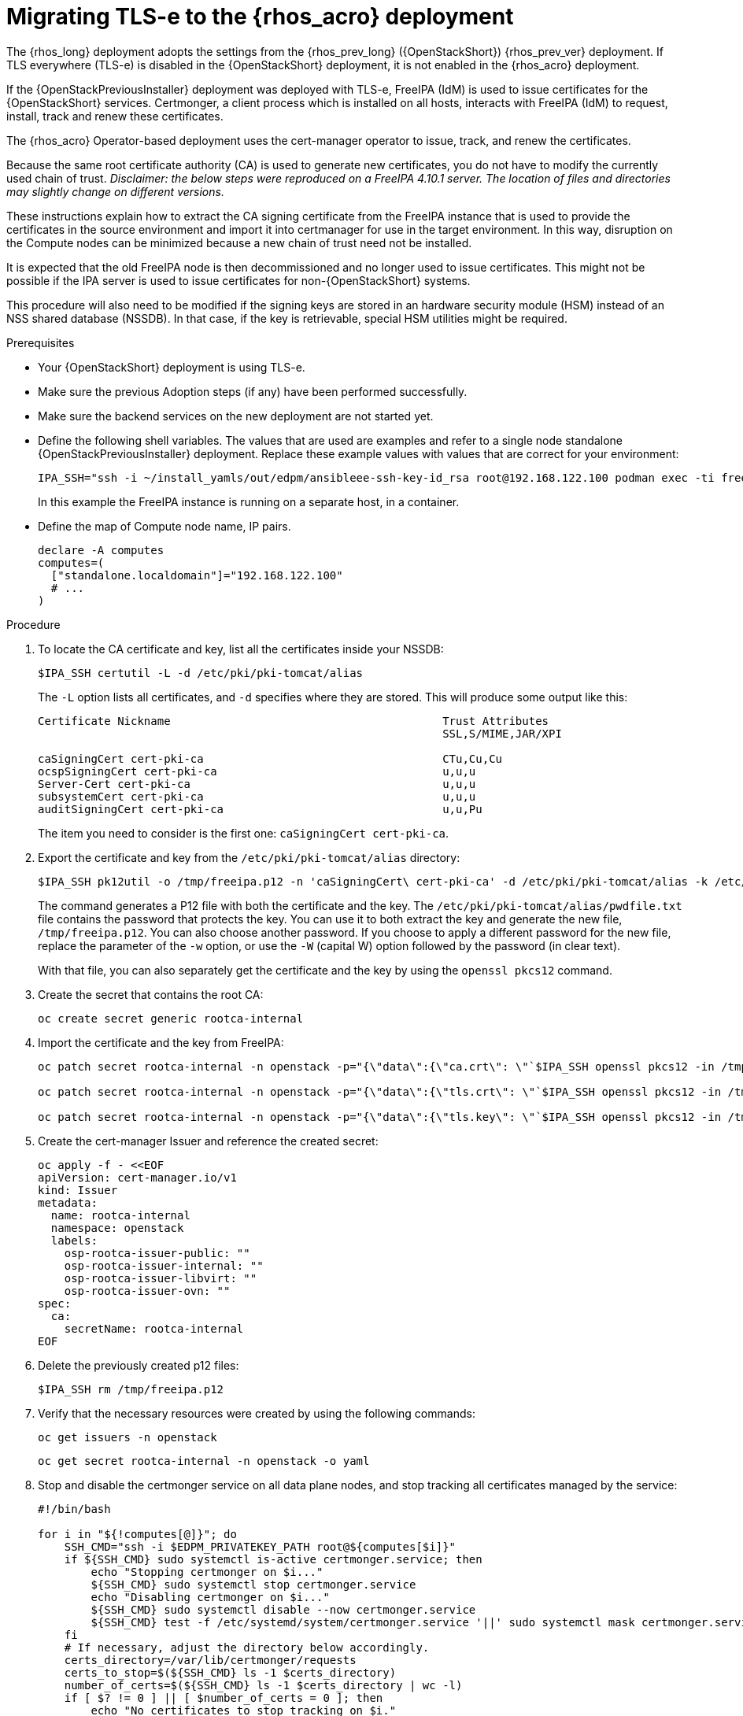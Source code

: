[id="migrating-tls-everywhere_{context}"]

//:context: tls

= Migrating TLS-e to the {rhos_acro} deployment

The {rhos_long} deployment adopts the settings from the
{rhos_prev_long} ({OpenStackShort}) {rhos_prev_ver}  deployment. If TLS everywhere (TLS-e) is disabled in the {OpenStackShort} deployment, it is not enabled in the {rhos_acro} deployment.

If the {OpenStackPreviousInstaller} deployment was deployed with TLS-e, FreeIPA (IdM) is used to issue certificates for the {OpenStackShort} services. Certmonger, a client process which is installed on all hosts, interacts with FreeIPA (IdM) to request, install, track and renew these certificates.

The {rhos_acro} Operator-based deployment uses the cert-manager operator to issue, track, and renew the certificates.

Because the same root certificate authority (CA) is used to generate new certificates, you do not have to modify the currently used chain of trust.
_Disclaimer: the below steps were reproduced on a FreeIPA 4.10.1 server. The location of files and directories may slightly change on different versions._

These instructions explain how to extract the CA signing certificate from the FreeIPA instance that is used to provide the certificates in the source environment and import it into certmanager for use in the target environment. In this way, disruption on the Compute nodes can be minimized because a new chain of trust need not be installed.

It is expected that the old FreeIPA node is then decommissioned and no longer used to issue certificates. This might not be possible if the IPA server is used to issue certificates for non-{OpenStackShort} systems.

This procedure will also need to be modified if the signing keys are stored in an hardware security module (HSM) instead of an NSS shared database (NSSDB). In that case, if the key is retrievable, special HSM utilities might be required.
//kgilliga: Note to self: This intro will need to be rewritten/reorganized. Determine the most relevant info.

.Prerequisites

* Your {OpenStackShort} deployment is using TLS-e.
* Make sure the previous Adoption steps (if any) have been performed successfully.
* Make sure the backend services on the new deployment are not started yet.
* Define the following shell variables. The values that are used are examples and refer to a single node standalone {OpenStackPreviousInstaller} deployment. Replace these example values with values that are correct for your environment:
+
ifeval::["{build}" != "downstream"]
----
IPA_SSH="ssh -i ~/install_yamls/out/edpm/ansibleee-ssh-key-id_rsa root@192.168.122.100 podman exec -ti freeipa-server-container"
----
+
In this example the FreeIPA instance is running on a separate host, in a container.
endif::[]
ifeval::["{build}" == "downstream"]
----
IPA_SSH="ssh -i <path_to_ssh_key> root@<freeipa-server-ip-address>"
----
endif::[]

* Define the map of Compute node name, IP pairs.
//kgilliga: Is this a separate prerequisite or is this part of "defining shell variables"?
+
[subs=+quotes]
----
declare -A computes
computes=(
  ["standalone.localdomain"]="192.168.122.100"
  # ...
)
----

.Procedure

. To locate the CA certificate and key, list all the certificates inside your NSSDB:
+
----
$IPA_SSH certutil -L -d /etc/pki/pki-tomcat/alias
----
+
The `-L` option lists all certificates, and `-d` specifies where they are stored. This will produce some output like this:
+
----
Certificate Nickname                                         Trust Attributes
                                                             SSL,S/MIME,JAR/XPI

caSigningCert cert-pki-ca                                    CTu,Cu,Cu
ocspSigningCert cert-pki-ca                                  u,u,u
Server-Cert cert-pki-ca                                      u,u,u
subsystemCert cert-pki-ca                                    u,u,u
auditSigningCert cert-pki-ca                                 u,u,Pu
----
+
The item you need to consider is the first one: `caSigningCert cert-pki-ca`.


. Export the certificate and key from the `/etc/pki/pki-tomcat/alias` directory:
+
----
$IPA_SSH pk12util -o /tmp/freeipa.p12 -n 'caSigningCert\ cert-pki-ca' -d /etc/pki/pki-tomcat/alias -k /etc/pki/pki-tomcat/alias/pwdfile.txt -w /etc/pki/pki-tomcat/alias/pwdfile.txt
----
+
The command generates a P12 file with both the certificate and the key. The `/etc/pki/pki-tomcat/alias/pwdfile.txt` file contains the password that protects the key. You can use it to both extract the key and generate the new file, `/tmp/freeipa.p12`. You can also choose another password. If you choose to apply a different password for the new file, replace the parameter of the `-w` option, or use the `-W` (capital W) option followed by the password (in clear text).
+
With that file, you can also separately get the certificate and the key by using the `openssl pkcs12` command.

. Create the secret that contains the root CA:
+
----
oc create secret generic rootca-internal
----

. Import the certificate and the key from FreeIPA:
+
----
oc patch secret rootca-internal -n openstack -p="{\"data\":{\"ca.crt\": \"`$IPA_SSH openssl pkcs12 -in /tmp/freeipa.p12 -passin file:/etc/pki/pki-tomcat/alias/pwdfile.txt -nokeys | openssl x509 | base64 -w 0`\"}}"

oc patch secret rootca-internal -n openstack -p="{\"data\":{\"tls.crt\": \"`$IPA_SSH openssl pkcs12 -in /tmp/freeipa.p12 -passin file:/etc/pki/pki-tomcat/alias/pwdfile.txt -nokeys | openssl x509 | base64 -w 0`\"}}"

oc patch secret rootca-internal -n openstack -p="{\"data\":{\"tls.key\": \"`$IPA_SSH openssl pkcs12 -in /tmp/freeipa.p12 -passin file:/etc/pki/pki-tomcat/alias/pwdfile.txt -nocerts -noenc | openssl rsa | base64 -w 0`\"}}"
----

. Create the cert-manager Issuer and reference the created secret:
+
[source, yaml]
----
oc apply -f - <<EOF
apiVersion: cert-manager.io/v1
kind: Issuer
metadata:
  name: rootca-internal
  namespace: openstack
  labels:
    osp-rootca-issuer-public: ""
    osp-rootca-issuer-internal: ""
    osp-rootca-issuer-libvirt: ""
    osp-rootca-issuer-ovn: ""
spec:
  ca:
    secretName: rootca-internal
EOF
----

. Delete the previously created p12 files:
+
----
$IPA_SSH rm /tmp/freeipa.p12
----


. Verify that the necessary resources were created by using the following commands:
+
----
oc get issuers -n openstack
----
+
----
oc get secret rootca-internal -n openstack -o yaml
----

. Stop and disable the certmonger service on all data plane nodes, and stop tracking all certificates managed by the service:
+
----
#!/bin/bash

for i in "${!computes[@]}"; do
    SSH_CMD="ssh -i $EDPM_PRIVATEKEY_PATH root@${computes[$i]}"
    if ${SSH_CMD} sudo systemctl is-active certmonger.service; then
        echo "Stopping certmonger on $i..."
        ${SSH_CMD} sudo systemctl stop certmonger.service
        echo "Disabling certmonger on $i..."
        ${SSH_CMD} sudo systemctl disable --now certmonger.service
        ${SSH_CMD} test -f /etc/systemd/system/certmonger.service '||' sudo systemctl mask certmonger.service
    fi
    # If necessary, adjust the directory below accordingly.
    certs_directory=/var/lib/certmonger/requests
    certs_to_stop=$(${SSH_CMD} ls -1 $certs_directory)
    number_of_certs=$(${SSH_CMD} ls -1 $certs_directory | wc -l)
    if [ $? != 0 ] || [ $number_of_certs = 0 ]; then
        echo "No certificates to stop tracking on $i."
    else
        echo "There is/are $number_of_certs certificates to stop being tracked on $i. Stopping to track certificates..."
    fi

    for cert in $certs_to_stop; do
        echo "Stopping to track $cert..."
        ${SSH_CMD} rm -f $certs_directory/$cert
    done

done
----

[NOTE]
After the adoption procedure is finished, the cert-manager operator is responsible for issuing and refreshing new certificates when they expire.
However, since Compute services are not restarted during adoption, you need to restart the data plane (Compute) nodes before the certificates expire. Check the expiration dates of all certificates and plan accordingly.
